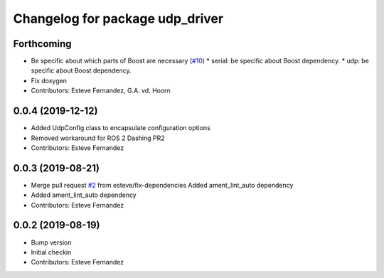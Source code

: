 ^^^^^^^^^^^^^^^^^^^^^^^^^^^^^^^^
Changelog for package udp_driver
^^^^^^^^^^^^^^^^^^^^^^^^^^^^^^^^

Forthcoming
-----------
* Be specific about which parts of Boost are necessary (`#10 <https://github.com/ros-drivers/transport_drivers/issues/10>`_)
  * serial: be specific about Boost dependency.
  * udp: be specific about Boost dependency.
* Fix doxygen
* Contributors: Esteve Fernandez, G.A. vd. Hoorn

0.0.4 (2019-12-12)
------------------
* Added UdpConfig class to encapsulate configuration options
* Removed workaround for ROS 2 Dashing PR2
* Contributors: Esteve Fernandez

0.0.3 (2019-08-21)
------------------
* Merge pull request `#2 <https://github.com/ros-drivers/transport_drivers/issues/2>`_ from esteve/fix-dependencies
  Added ament_lint_auto dependency
* Added ament_lint_auto dependency
* Contributors: Esteve Fernandez

0.0.2 (2019-08-19)
------------------
* Bump version
* Initial checkin
* Contributors: Esteve Fernandez

